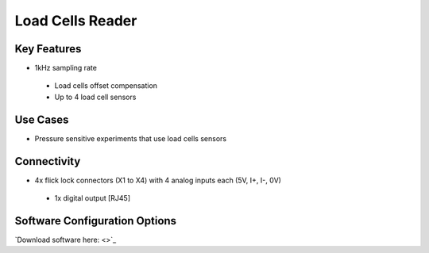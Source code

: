 .. _loadCellsReader:

*************************************************
Load Cells Reader
*************************************************

.. raw:: html

      <div class="row">
        <div class="col-lg-6 col-md-6 col-sm-12 col-xs-12 d-flex">
          <div class="card card-body border-light" >
            <div class="deviceDescription">This device is an ADC interface for reading load cells values and output to the Load Cells interface device.
            </div>
          </div>
        </div>

        <div class="col-lg-6 col-md-6 col-sm-12 col-xs-12 d-flex">
          <div class="card border-light" style = "text-align: center">
            <img class="card-img-top" src="../../_static/images/devices/loadCellsReader.png" alt = "Photo of device Load Cells Reader" style="margin: 0 auto; width: 75%">
            
            
          </div>
        </div>
      </div>

      <div class="deviceFeatures">

Key Features
******************************************
- 1kHz sampling rate
 - Load cells offset compensation
 - Up to 4 load cell sensors

Use Cases
******************************************
- Pressure sensitive experiments that use load cells sensors

Connectivity
******************************************
- 4x flick lock connectors (X1 to X4) with 4 analog inputs each (5V, I+, I-, 0V)
 - 1x digital output [RJ45]

Software Configuration Options
******************************************
`Download software here: <>`_



.. raw:: html

    </div>
